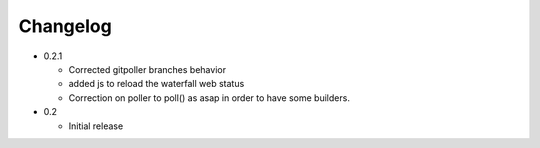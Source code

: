 Changelog
=========

* 0.2.1

  - Corrected gitpoller branches behavior
  - added js to reload the waterfall web status
  - Correction on poller to poll() as asap in order to have some builders.


* 0.2

  - Initial release
